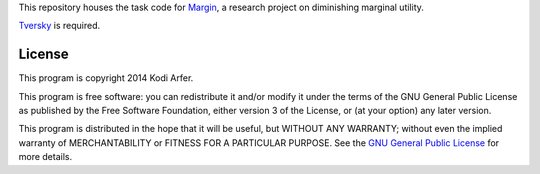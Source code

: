 This repository houses the task code for `Margin`_, a research project on diminishing marginal utility.

`Tversky`_ is required.

License
============================================================

This program is copyright 2014 Kodi Arfer.

This program is free software: you can redistribute it and/or modify it under the terms of the GNU General Public License as published by the Free Software Foundation, either version 3 of the License, or (at your option) any later version.

This program is distributed in the hope that it will be useful, but WITHOUT ANY WARRANTY; without even the implied warranty of MERCHANTABILITY or FITNESS FOR A PARTICULAR PURPOSE. See the `GNU General Public License`_ for more details.

.. _Margin: http://arfer.net/projects/margin
.. _Tversky: https://github.com/Kodiologist/Tversky
.. _`GNU General Public License`: http://www.gnu.org/licenses/
